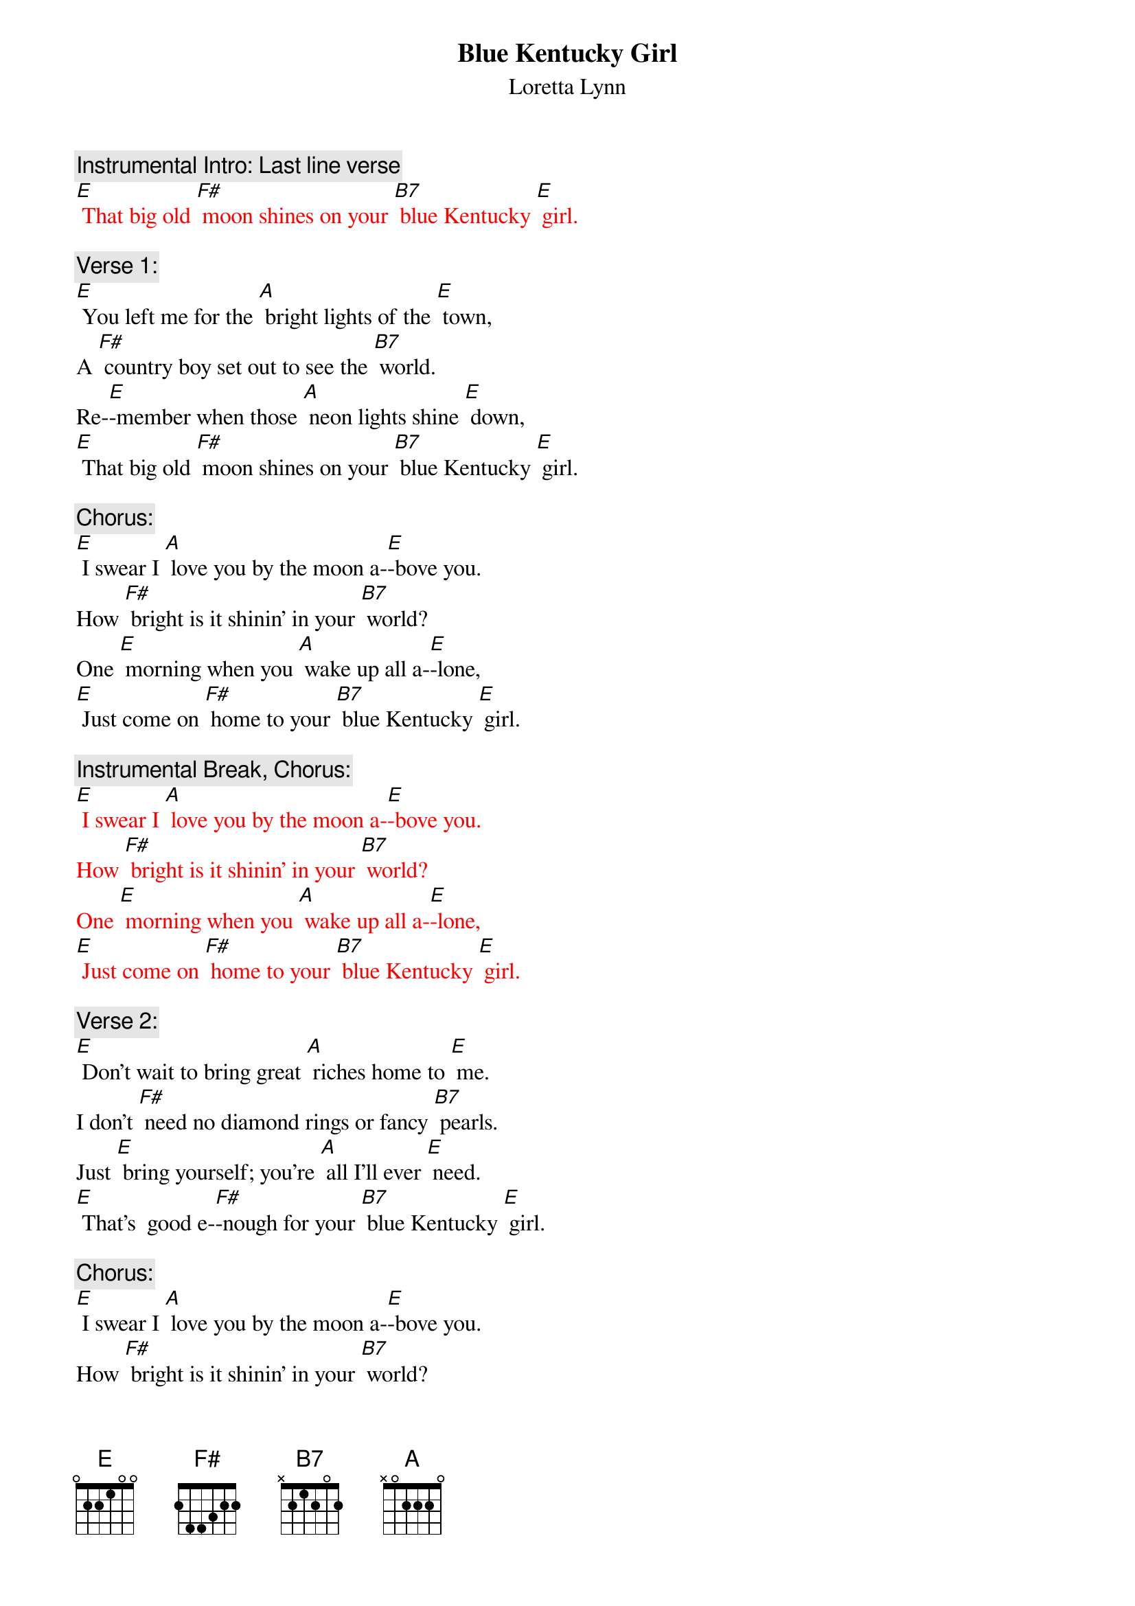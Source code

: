 {t: Blue Kentucky Girl}
{st: Loretta Lynn}

{c: Instrumental Intro: Last line verse }
{textcolour: red}
[E] That big old [F#] moon shines on your [B7] blue Kentucky [E] girl.
{textcolour}

{c: Verse 1:}
[E] You left me for the [A] bright lights of the [E] town,
A [F#] country boy set out to see the [B7] world.
Re-[E]-member when those [A] neon lights shine [E] down,
[E] That big old [F#] moon shines on your [B7] blue Kentucky [E] girl.

{c: Chorus:}
[E] I swear I [A] love you by the moon a-[E]-bove you.
How [F#] bright is it shinin' in your [B7] world?
One [E] morning when you [A] wake up all a-[E]-lone,
[E] Just come on [F#] home to your [B7] blue Kentucky [E] girl.

{c: Instrumental Break, Chorus:}
{textcolour: red}
[E] I swear I [A] love you by the moon a-[E]-bove you.
How [F#] bright is it shinin' in your [B7] world?
One [E] morning when you [A] wake up all a-[E]-lone,
[E] Just come on [F#] home to your [B7] blue Kentucky [E] girl.
{textcolour}

{c: Verse 2:}
[E] Don't wait to bring great [A] riches home to [E] me.
I don’t [F#] need no diamond rings or fancy [B7] pearls.
Just [E] bring yourself; you're [A] all I'll ever [E] need.
[E] That's  good e-[F#]-nough for your [B7] blue Kentucky [E] girl.

{c: Chorus:}
[E] I swear I [A] love you by the moon a-[E]-bove you.
How [F#] bright is it shinin' in your [B7] world?
One [E] morning when you [A] wake up all a-[E]-lone,
[E] Just come on [F#] home to your [B7] blue Kentucky [E] girl.

{c: Instrumental Break, Verse:}
{textcolour: red}
[E] Don't wait to bring great [A] riches home to [E] me.
I don’t [F#] need no diamond rings or fancy [B7] pearls.
Just [E] bring yourself; you're [A] all I'll ever [E] need.
[E] That's  good e-[F#]-nough for your [B7] blue Kentucky [E] girl.
{textcolour}

{c: Chorus:}
[E] I swear I [A] love you by the moon a-[E]-bove you.
How [F#] bright is it shinin' in your [B7] world?
One [E] morning when you [A] wake up all a-[E]-lone,
[E] Just come on [F#] home to your [B7] blue Kentucky [E] girl.

{c: Instrumental last line:}
{textcolour: red}
[E] Just come on [F#] home to your [B7] blue Kentucky [E] girl.
[A]  [E]
{textcolour}
